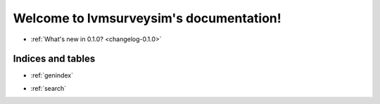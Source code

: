 
.. .. toctree::
..    :hidden:
..    :maxdepth: 2
..
..    why
..    how
..    api

==================================
Welcome to lvmsurveysim's documentation!
==================================

- :ref:`What's new in 0.1.0? <changelog-0.1.0>`

.. .. toctree::
..    :maxdepth: 2
..
..    why
..
.. .. toctree::

..    :maxdepth: 2
..
..    how
..
.. .. toctree::
..    :maxdepth: 1
..
..    api


Indices and tables
==================

* :ref:`genindex`
.. * :ref:`modindex`
* :ref:`search`
